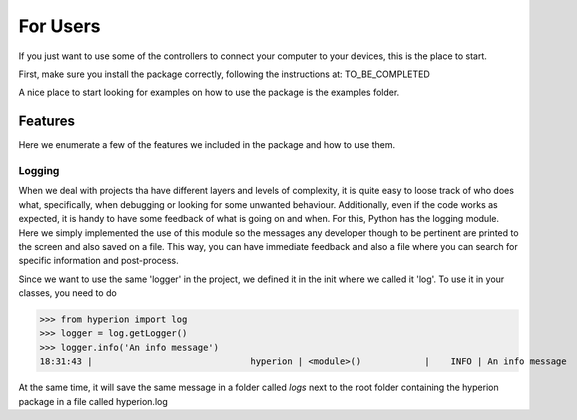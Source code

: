 ==========
For Users
==========

If you just want to use some of the controllers to connect your computer
to your devices, this is the place to start.

First, make sure you install the package correctly, following the
instructions at: TO_BE_COMPLETED


A nice place to start looking for examples on how to use
the package is the examples folder.

Features
--------
Here we enumerate a few of the features we included in the package and how to use them.

Logging
~~~~~~~

When we deal with projects tha have different layers and levels of complexity,
it is quite easy to loose track of who does what, specifically, when debugging or looking
for some unwanted behaviour. Additionally, even if the code works as expected, it is handy
to have some feedback of what is going on and when. For this, Python has the
logging module. Here we simply implemented the use of this module so the messages
any developer though to be pertinent are printed to the screen and also saved on a file.
This way, you can have immediate feedback and also a file where you can search for specific
information and post-process.

Since we want to use the same 'logger' in the project, we defined it in the init where
we called it 'log'. To use it in your classes, you need to do

>>> from hyperion import log
>>> logger = log.getLogger()
>>> logger.info('An info message')
18:31:43 |                              hyperion | <module>()            |    INFO | An info message

At the same time, it will save the same message in a folder called *logs* next to the
root folder containing the hyperion package in a file called hyperion.log











